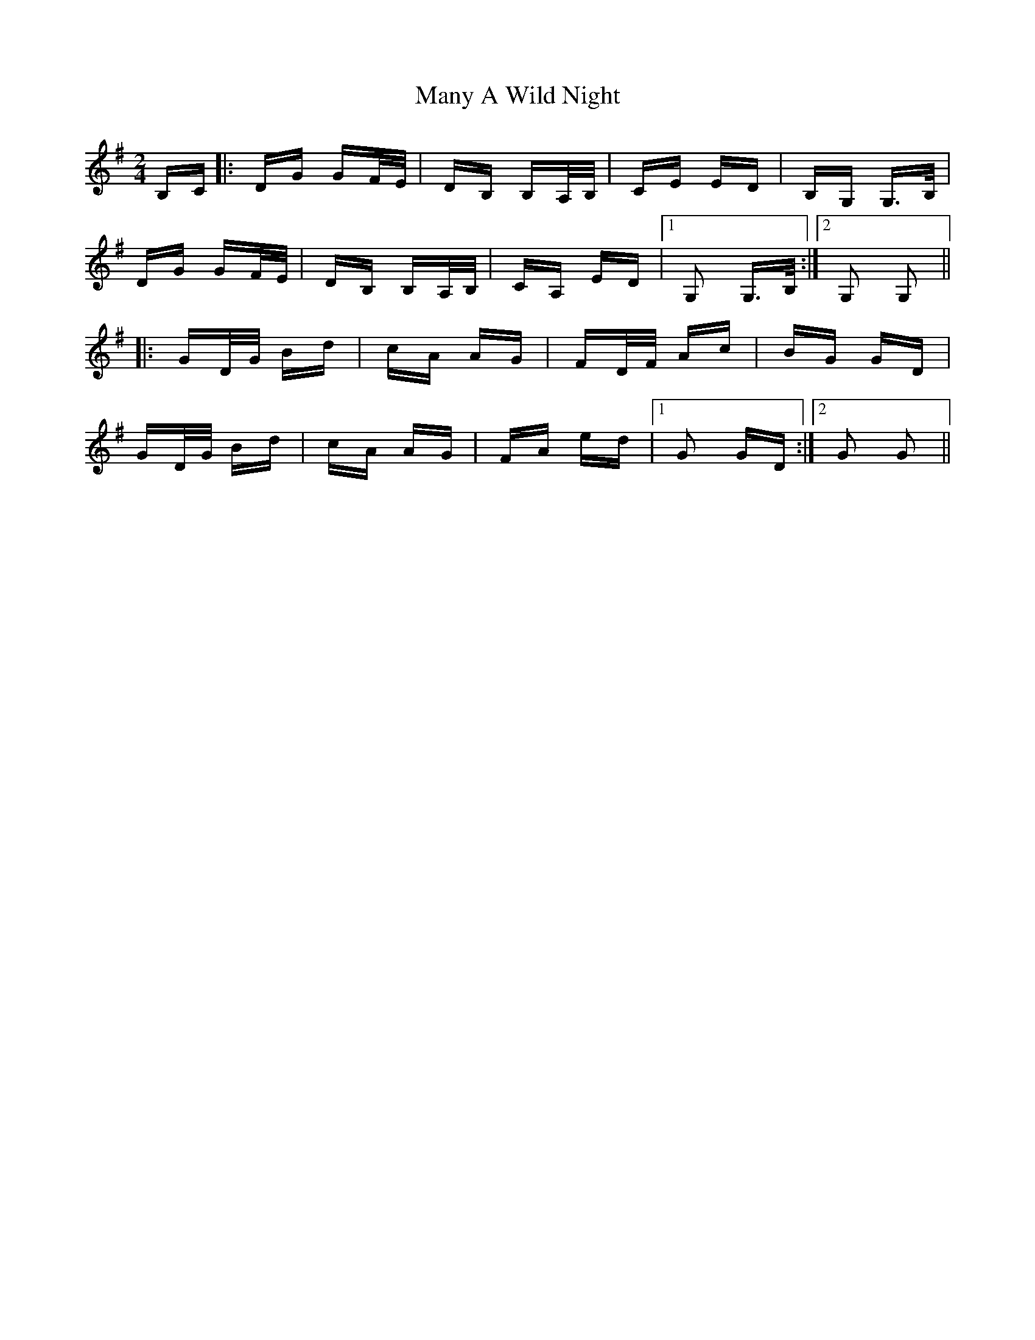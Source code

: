 X: 25337
T: Many A Wild Night
R: polka
M: 2/4
K: Gmajor
B,C|:DG GF/E/|DB, B,A,/B,/|CE ED|B,G, G,>B,|
DG GF/E/|DB, B,A,/B,/|CA, ED|1 G,2 G,>B,:|2 G,2 G,2||
|:GD/G/ Bd|cA AG|FD/F/ Ac|BG GD|
GD/G/ Bd|cA AG|FA ed|1 G2 GD:|2 G2 G2||

